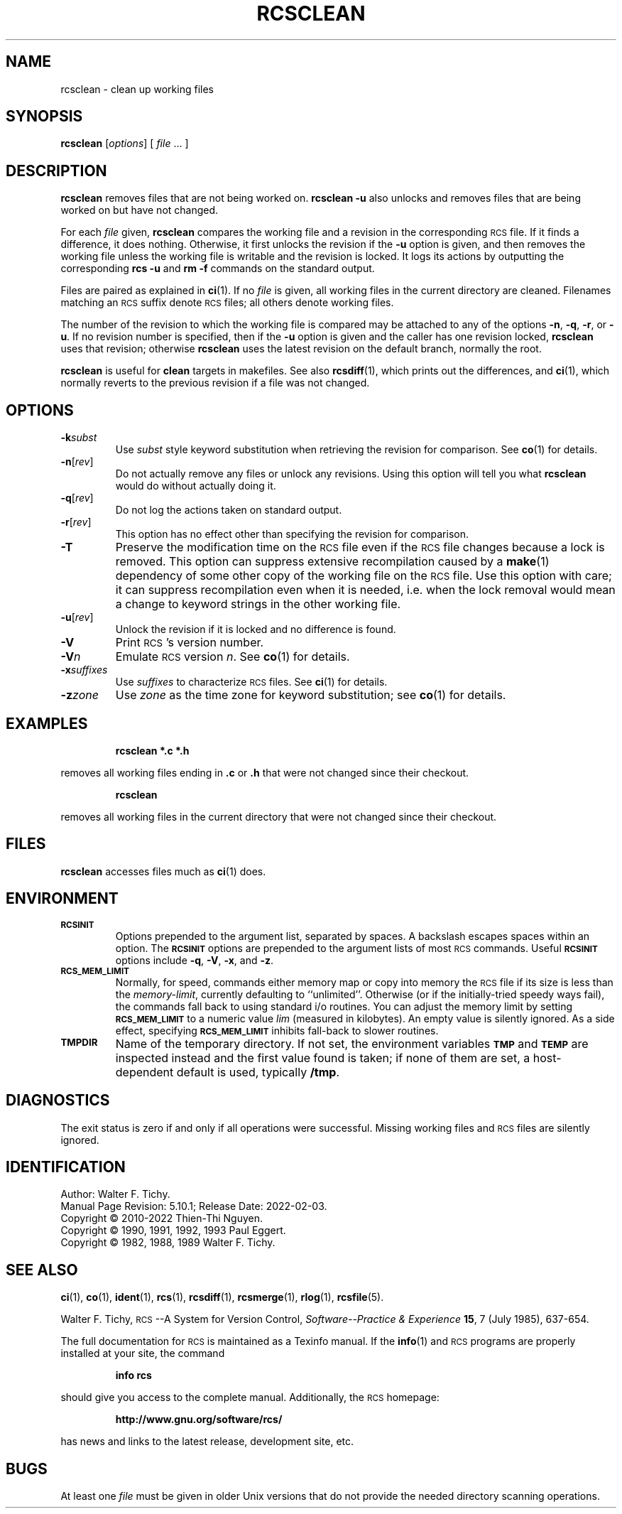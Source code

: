 .ds Rv 5.10.1
.ds Dt 2022-02-03
.ds i \&\s-1ISO\s0
.ds r \&\s-1RCS\s0
.ds u \&\s-1UTC\s0
.ds o \*r file
.if n .ds - \%--
.if t .ds - \(em
.TH RCSCLEAN 1 "\*(Dt" "GNU RCS \*(Rv"
.SH NAME
rcsclean \- clean up working files
.SH SYNOPSIS
.B rcsclean
.RI [ options "] [ " file " .\|.\|. ]"
.SH DESCRIPTION
.B rcsclean
removes files that are not being worked on.
.B "rcsclean \-u"
also unlocks and removes files that are being worked on
but have not changed.
.PP
For each
.I file
given,
.B rcsclean
compares the working file and a revision in the corresponding
\*o.  If it finds a difference, it does nothing.
Otherwise, it first unlocks the revision if the
.B \-u
option is given,
and then removes the working file
unless the working file is writable and the revision is locked.
It logs its actions by outputting the corresponding
.B "rcs \-u"
and
.B "rm \-f"
commands on the standard output.
.PP
Files are paired as explained in
.BR ci (1).
If no
.I file
is given, all working files in the current directory are cleaned.
Filenames matching an \*r suffix denote \*os;
all others denote working files.
.PP
The number of the revision to which the working file is compared
may be attached to any of the options
.BR \-n ,
.BR \-q ,
.BR \-r ,
or
.BR \-u .
If no revision number is specified, then if the
.B \-u
option is given and the caller has one revision locked,
.B rcsclean
uses that revision; otherwise
.B rcsclean
uses the latest revision on the default branch, normally the root.
.PP
.B rcsclean
is useful for
.B clean
targets in makefiles.
See also
.BR rcsdiff (1),
which prints out the differences,
and
.BR ci (1),
which
normally reverts to the previous revision
if a file was not changed.
.SH OPTIONS
.TP
.BI \-k subst
Use
.I subst
style keyword substitution when retrieving the revision for comparison.
See
.BR co (1)
for details.
.TP
.BR \-n [\f2rev\fP]
Do not actually remove any files or unlock any revisions.
Using this option will tell you what
.B rcsclean
would do without actually doing it.
.TP
.BR \-q [\f2rev\fP]
Do not log the actions taken on standard output.
.TP
.BR \-r [\f2rev\fP]
This option has no effect other than specifying the revision for comparison.
.TP
.B \-T
Preserve the modification time on the \*o
even if the \*o changes because a lock is removed.
This option can suppress extensive recompilation caused by a
.BR make (1)
dependency of some other copy of the working file on the \*o.
Use this option with care; it can suppress recompilation even when it is needed,
i.e. when the lock removal
would mean a change to keyword strings in the other working file.
.TP
.BR \-u [\f2rev\fP]
Unlock the revision if it is locked and no difference is found.
.TP
.BI \-V
Print \*r's version number.
.TP
.BI \-V n
Emulate \*r version
.IR n .
See
.BR co (1)
for details.
.TP
.BI \-x "suffixes"
Use
.I suffixes
to characterize \*os.
See
.BR ci (1)
for details.
.TP
.BI \-z zone
Use
.I zone
as the time zone for keyword substitution;
see
.BR co (1)
for details.
.SH EXAMPLES
.LP
.RS
.ft 3
rcsclean  *.c  *.h
.ft
.RE
.LP
removes all working files ending in
.B .c
or
.B .h
that were not changed
since their checkout.
.LP
.RS
.ft 3
rcsclean
.ft
.RE
.LP
removes all working files in the current directory
that were not changed since their checkout.
.SH FILES
.B rcsclean
accesses files much as
.BR ci (1)
does.
.SH ENVIRONMENT
.TP
.B \s-1RCSINIT\s0
Options prepended to the argument list, separated by spaces.
A backslash escapes spaces within an option.
The
.B \s-1RCSINIT\s0
options are prepended to the argument lists of most \*r commands.
Useful
.B \s-1RCSINIT\s0
options include
.BR \-q ,
.BR \-V ,
.BR \-x ,
and
.BR \-z .
.TP
.B \s-1RCS_MEM_LIMIT\s0
Normally, for speed, commands either memory map or copy into memory
the \*o if its size is less than the
.IR memory-limit ,
currently defaulting to ``unlimited''.
Otherwise (or if the initially-tried speedy ways fail),
the commands fall back to using
standard i/o routines.
You can adjust the memory limit by setting
.B \s-1RCS_MEM_LIMIT\s0
to a numeric value
.IR lim
(measured in kilobytes).
An empty value is silently ignored.
As a side effect, specifying
.B \s-1RCS_MEM_LIMIT\s0
inhibits fall-back to slower routines.
.TP
.B \s-1TMPDIR\s0
Name of the temporary directory.
If not set, the environment variables
.B \s-1TMP\s0
and
.B \s-1TEMP\s0
are inspected instead and the first value found is taken;
if none of them are set,
a host-dependent default is used, typically
.BR /tmp .
.SH DIAGNOSTICS
The exit status is zero if and only if all operations were successful.
Missing working files and \*os are silently ignored.
.ds EY 1990, 1991, 1992, 1993
.SH IDENTIFICATION
Author: Walter F. Tichy.
.br
Manual Page Revision: \*(Rv; Release Date: \*(Dt.
.br
Copyright \(co 2010-2022 Thien-Thi Nguyen.
.br
Copyright \(co \*(EY Paul Eggert.
.br
Copyright \(co 1982, 1988, 1989 Walter F. Tichy.
.br
.SH "SEE ALSO"
.BR ci (1),
.BR co (1),
.BR ident (1),
.BR rcs (1),
.BR rcsdiff (1),
.BR rcsmerge (1),
.BR rlog (1),
.BR rcsfile (5).
.PP
Walter F. Tichy,
\*r\*-A System for Version Control,
.I "Software\*-Practice & Experience"
.BR 15 ,
7 (July 1985), 637-654.
.PP
The full documentation for \*r is maintained as a Texinfo manual.
If the
.BR info (1)
and \*r programs are properly installed at your site, the command
.IP
.B info rcs
.PP
should give you access to the complete manual.
Additionally, the \*r homepage:
.IP
.B http://www.gnu.org/software/rcs/
.PP
has news and links to the latest release, development site, etc.
.SH BUGS
At least one
.I file
must be given in older Unix versions that
do not provide the needed directory scanning operations.
.br
